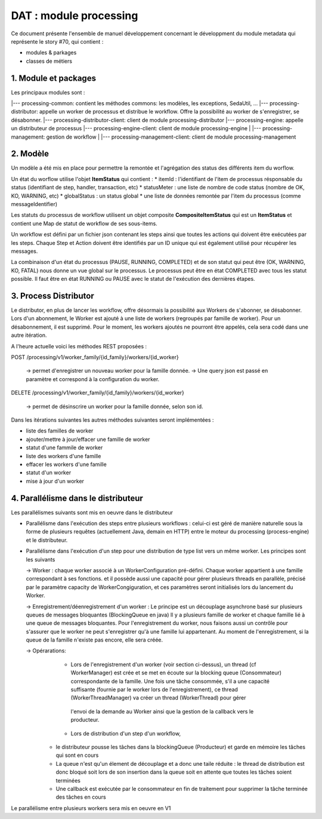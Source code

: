 DAT : module processing
#######################

Ce document présente l'ensemble de manuel développement concernant le développment du module
metadata qui représente le story #70, qui contient :

- modules & parkages
- classes de métiers


1. Module et packages
---------------------

Les principaux modules sont : 

|--- processing-common: contient les méthodes commons: les modèles, les exceptions, SedaUtil, ...
|--- processing-distributor: appelle un worker de processus et distribue le workflow. Offre la possibilité au worker de s'enregistrer, se désabonner.
|--- processing-distributor-client: client de module processing-distributor
|--- processing-engine: appelle un distributeur de processus
|--- processing-engine-client: client de module processing-engine
|
|--- processing-management: gestion de workflow
|
|--- processing-management-client: client de module processing-management

2. Modèle
---------

Un modèle a été mis en place pour permettre la remontée et l'agrégation des status des différents item du worflow.

Un état du worflow utilise l'objet **ItemStatus** qui contient :
* itemId : l'identifiant de l'item de processus résponsable du status (identifiant de step, handler, transaction, etc)
* statusMeter : une liste de nombre de code status (nombre de OK, KO, WARNING, etc)
* globalStatus : un status global
* une liste de données remontée par l'item du processus (comme messageIdentifier)

Les statuts du processus de workflow utilisent un objet composite **CompositeItemStatus** qui est un **ItemStatus** et contient une Map de statut de workflow de ses sous-items.

Un workflow est défini par un fichier json contenant les steps ainsi que toutes les actions qui doivent être exécutées par les steps. Chaque Step et Action doivent être identifiés par un ID unique qui est également utilisé pour récupérer les messages.

La combinaison d'un état du processus (PAUSE, RUNNING, COMPLETED) et de son statut qui peut être (OK, WARNING, KO, FATAL) nous donne un vue global sur le processus. Le processus peut être en état COMPLETED avec tous les statut possible. Il faut être en état RUNNING ou PAUSE avec le statut de l'exécution des dernières étapes.

3. Process Distributor
----------------------

Le distributor, en plus de lancer les workflow, offre désormais la possibilité aux Workers de s'abonner, se désabonner.
Lors d'un abonnement, le Worker est ajouté à une liste de workers (regroupés par famille de worker). Pour un désabonnement, il est supprimé.
Pour le moment, les workers ajoutés ne pourront être appelés, cela sera codé dans une autre itération.

A l'heure actuelle voici les méthodes REST proposées :

POST /processing/v1/worker_family/{id_family}/workers/{id_worker}

  -> permet d'enregistrer un nouveau worker pour la famille donnée.
  -> Une query json est passé en paramètre et correspond à la configuration du worker.

DELETE /processing/v1/worker_family/{id_family}/workers/{id_worker}

  -> permet de désinscrire un worker pour la famille donnée, selon son id.

Dans les itérations suivantes les autres méthodes suivantes seront implémentées :

* liste des familles de worker
* ajouter/mettre à jour/effacer une famille de worker
* statut d'une fammile de worker
* liste des workers d'une famille
* effacer les workers d'une famille
* statut d'un worker
* mise à jour d'un worker

4. Parallélisme dans le distributeur
------------------------------------

Les parallélismes suivants sont mis en oeuvre dans le distributeur

* Parallélisme dans l'exécution des steps entre plusieurs workflows : celui-ci est géré de manière naturelle sous la forme de plusieurs requêtes (actuellement Java, demain en HTTP) entre le moteur du processing (process-engine) et le distributeur. 
* Parallélisme dans l'exécution d'un step pour une distribution de type list vers un même worker. Les principes sont les suivants
 
  -> Worker : chaque worker associé à un WorkerConfiguration pré-défini. Chaque worker appartient à une famille correspondant à ses fonctions. 
  et il possède aussi une capacité pour gérer plusieurs threads en parallèle, précisé par le paramètre capacity de WorkerCongiguration, et ces paramètres seront initialisés lors du lancement du Worker.  

  -> Enregistrement/déenregistrement d'un worker : Le principe est un découplage asynchrone basé sur plusieurs queues de messages bloquantes (BlockingQueue en java)   
  Il y a plusieurs famille de worker et chaque famille lié à une queue de messages bloquantes. Pour l'enregistrement du worker, nous faisons aussi un contrôle pour s'assurer que le worker 
  ne peut s'enregistrer qu'à une famille lui appartenant. Au moment de l'enregistrement, si la queue de la famille n'existe pas encore, elle sera créée. 

  -> Opérarations: 
  	- Lors de l'enregistrement d'un worker (voir section ci-dessus), un thread (cf WorkerManager) est crée et se met en écoute sur la blocking queue (Consommateur) correspondante de la famille.                 
  	  Une fois une tâche consommée, s'il a une capacité suffisante (fournie par le worker lors de l'enregistrement), ce thread (WorkerThreadManager) va créer un thread (WorkerThread) pour gérer 
  	 l'envoi de la demande au Worker ainsi que la gestion de la callback vers le producteur.
  	 
  	- Lors de distribution d'un step d'un workflow, 
   + le distributeur pousse les tâches dans la blockingQueue (Producteur) et garde en mémoire les tâches qui sont en cours
   + La queue n'est qu'un élement de découplage et a donc une taile réduite : le thread de distribution est donc bloqué soit lors de son insertion dans la queue soit en attente que toutes les tâches soient terminées 
   + Une callback est exécutée par le consommateur en fin de traitement pour supprimer la tâche terminée des tâches en cours

Le parallélisme entre plusieurs workers sera mis en oeuvre en V1
